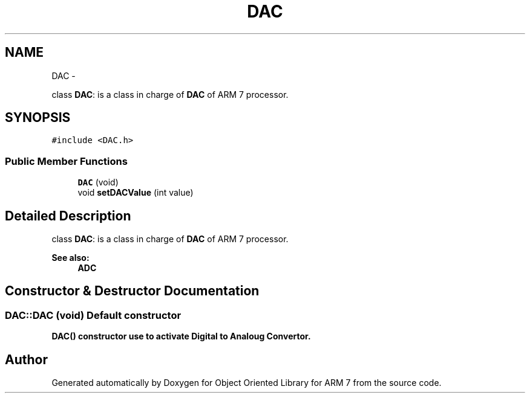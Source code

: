 .TH "DAC" 3 "Sun Jun 26 2011" "Version 1.100.000" "Object Oriented Library for ARM 7" \" -*- nroff -*-
.ad l
.nh
.SH NAME
DAC \- 
.PP
class \fBDAC\fP: is a class in charge of \fBDAC\fP of ARM 7 processor.  

.SH SYNOPSIS
.br
.PP
.PP
\fC#include <DAC.h>\fP
.SS "Public Member Functions"

.in +1c
.ti -1c
.RI "\fBDAC\fP (void)"
.br
.ti -1c
.RI "void \fBsetDACValue\fP (int value)"
.br
.in -1c
.SH "Detailed Description"
.PP 
class \fBDAC\fP: is a class in charge of \fBDAC\fP of ARM 7 processor. 

\fBSee also:\fP
.RS 4
\fBADC\fP 
.RE
.PP

.SH "Constructor & Destructor Documentation"
.PP 
.SS "DAC::DAC (void)"Default constructor
.br
 \fB\fBDAC()\fP constructor use to activate Digital to Analoug Convertor.\fP 

.SH "Author"
.PP 
Generated automatically by Doxygen for Object Oriented Library for ARM 7 from the source code.
